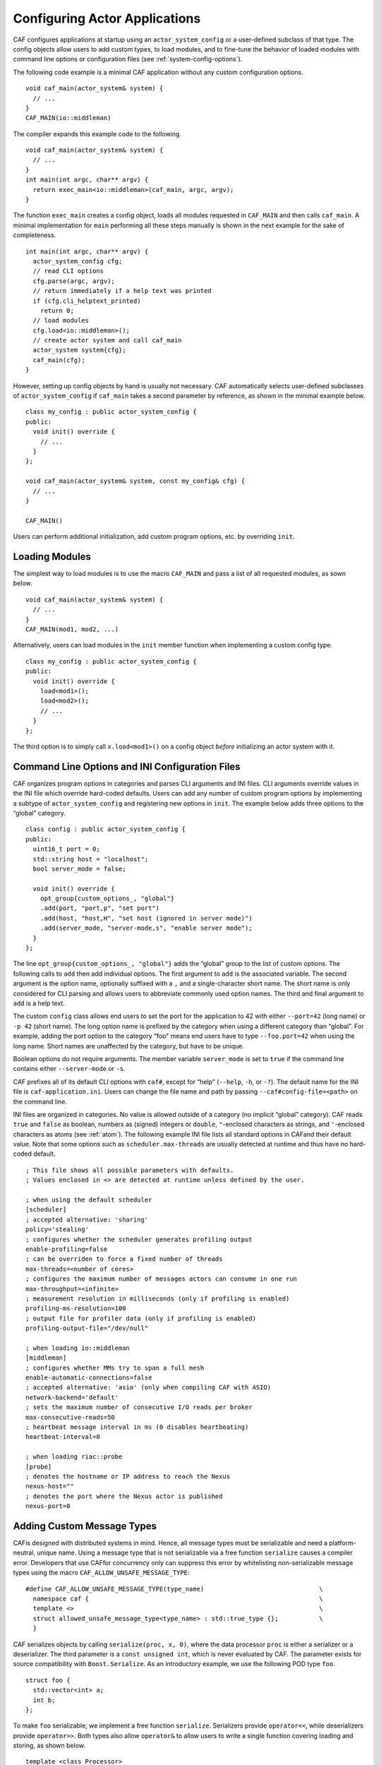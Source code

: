.. _system-config:

Configuring Actor Applications
==============================

CAF configures applications at startup using an ``actor_system_config`` or a user-defined subclass of that type. The config objects allow users to add custom types, to load modules, and to fine-tune the behavior of loaded modules with command line options or configuration files (see :ref:`system-config-options`).

The following code example is a minimal CAF application without any custom configuration options.

::

    void caf_main(actor_system& system) {
      // ...
    }
    CAF_MAIN(io::middleman)

The compiler expands this example code to the following.

::

    void caf_main(actor_system& system) {
      // ...
    }
    int main(int argc, char** argv) {
      return exec_main<io::middleman>(caf_main, argc, argv);
    }

The function ``exec_main`` creates a config object, loads all modules requested in ``CAF_MAIN`` and then calls ``caf_main``. A minimal implementation for ``main`` performing all these steps manually is shown in the next example for the sake of completeness.

::

    int main(int argc, char** argv) {
      actor_system_config cfg;
      // read CLI options
      cfg.parse(argc, argv);
      // return immediately if a help text was printed
      if (cfg.cli_helptext_printed)
        return 0;
      // load modules
      cfg.load<io::middleman>();
      // create actor system and call caf_main
      actor_system system{cfg};
      caf_main(cfg);
    }

However, setting up config objects by hand is usually not necessary. CAF automatically selects user-defined subclasses of ``actor_system_config`` if ``caf_main`` takes a second parameter by reference, as shown in the minimal example below.

::

    class my_config : public actor_system_config {
    public:
      void init() override {
        // ...
      }
    };

    void caf_main(actor_system& system, const my_config& cfg) {
      // ...
    }

    CAF_MAIN()

Users can perform additional initialization, add custom program options, etc. by overriding ``init``.

.. _system-config-module:

Loading Modules
---------------

The simplest way to load modules is to use the macro ``CAF_MAIN`` and pass a list of all requested modules, as sown below.

::

    void caf_main(actor_system& system) {
      // ...
    }
    CAF_MAIN(mod1, mod2, ...)

Alternatively, users can load modules in the ``init`` member function when implementing a custom config type.

::

    class my_config : public actor_system_config {
    public:
      void init() override {
        load<mod1>();
        load<mod2>();
        // ...
      }
    };

The third option is to simply call ``x.load<mod1>()`` on a config object *before* initializing an actor system with it.

.. _system-config-options:

Command Line Options and INI Configuration Files
------------------------------------------------

CAF organizes program options in categories and parses CLI arguments and INI files. CLI arguments override values in the INI file which override hard-coded defaults. Users can add any number of custom program options by implementing a subtype of ``actor_system_config`` and registering new options in ``init``. The example below adds three options to the “global” category.

::

    class config : public actor_system_config {
    public:
      uint16_t port = 0;
      std::string host = "localhost";
      bool server_mode = false;

      void init() override {
        opt_group{custom_options_, "global"}
        .add(port, "port,p", "set port")
        .add(host, "host,H", "set host (ignored in server mode)")
        .add(server_mode, "server-mode,s", "enable server mode");
      }
    };

The line ``opt_group{custom_options_, "global"}`` adds the “global” group to the list of custom options. The following calls to ``add`` then add individual options. The first argument to ``add`` is the associated variable. The second argument is the option name, optionally suffixed with a ``,`` and a single-character short name. The short name is only considered for CLI parsing and allows users to abbreviate commonly used option names. The third and final argument to ``add`` is a help text.

The custom ``config`` class allows end users to set the port for the application to 42 with either ``--port=42`` (long name) or ``-p 42`` (short name). The long option name is prefixed by the category when using a different category than “global”. For example, adding the port option to the category “foo” means end users have to type ``--foo.port=42`` when using the long name. Short names are unaffected by the category, but have to be unique.

Boolean options do not require arguments. The member variable ``server_mode`` is set to ``true`` if the command line contains either ``--server-mode`` or ``-s``.

CAF prefixes all of its default CLI options with ``caf#``, except for “help” (``--help``, ``-h``, or ``-?``). The default name for the INI file is ``caf-application.ini``. Users can change the file name and path by passing ``--caf#config-file=<path>`` on the command line.

INI files are organized in categories. No value is allowed outside of a category (no implicit “global” category). CAF reads ``true`` and ``false`` as boolean, numbers as (signed) integers or ``double``, ``"``-enclosed characters as strings, and ``'``-enclosed characters as atoms (see :ref:`atom`). The following example INI file lists all standard options in CAFand their default value. Note that some options such as ``scheduler.max-threads`` are usually detected at runtime and thus have no hard-coded default.

::

    ; This file shows all possible parameters with defaults.
    ; Values enclosed in <> are detected at runtime unless defined by the user.

    ; when using the default scheduler
    [scheduler]
    ; accepted alternative: 'sharing'
    policy='stealing'
    ; configures whether the scheduler generates profiling output
    enable-profiling=false
    ; can be overriden to force a fixed number of threads
    max-threads=<number of cores>
    ; configures the maximum number of messages actors can consume in one run
    max-throughput=<infinite>
    ; measurement resolution in milliseconds (only if profiling is enabled)
    profiling-ms-resolution=100
    ; output file for profiler data (only if profiling is enabled)
    profiling-output-file="/dev/null"

    ; when loading io::middleman
    [middleman]
    ; configures whether MMs try to span a full mesh
    enable-automatic-connections=false
    ; accepted alternative: 'asio' (only when compiling CAF with ASIO)
    network-backend='default'
    ; sets the maximum number of consecutive I/O reads per broker
    max-consecutive-reads=50
    ; heartbeat message interval in ms (0 disables heartbeating)
    heartbeat-interval=0

    ; when loading riac::probe
    [probe]
    ; denotes the hostname or IP address to reach the Nexus
    nexus-host=""
    ; denotes the port where the Nexus actor is published
    nexus-port=0

.. _adding-custom-message-types:

Adding Custom Message Types
---------------------------

CAFis designed with distributed systems in mind. Hence, all message types must be serializable and need a platform-neutral, unique name. Using a message type that is not serializable via a free function ``serialize`` causes a compiler error. Developers that use CAFfor concurrency only can suppress this error by whitelisting non-serializable message types using the macro ``CAF_ALLOW_UNSAFE_MESSAGE_TYPE``:

::

    #define CAF_ALLOW_UNSAFE_MESSAGE_TYPE(type_name)                               \
      namespace caf {                                                              \
      template <>                                                                  \
      struct allowed_unsafe_message_type<type_name> : std::true_type {};           \
      }

CAF serializes objects by calling ``serialize(proc, x, 0)``, where the data processor ``proc`` is either a serializer or a deserializer. The third parameter is a ``const unsigned int``, which is never evaluated by CAF. The parameter exists for source compatibility with ``Boost.Serialize``. As an introductory example, we use the following POD type ``foo``.

::

    struct foo {
      std::vector<int> a;
      int b;
    };

To make ``foo`` serializable, we implement a free function ``serialize``. Serializers provide ``operator<<``, while deserializers provide ``operator>>``. Both types also allow ``operator&`` to allow users to write a single function covering loading and storing, as shown below.

::

    template <class Processor>
    void serialize(Processor& proc, foo& x, const unsigned int) {
      proc & x.a;
      proc & x.b;
    }

Finally, we give ``foo`` a platform-neutral name and add it to the list of serializable types.

::

    class config : public actor_system_config {
    public:
      void init() override {
        add_message_type<foo>("foo");
      }
    };

    void caf_main(actor_system& system, const config&) {

If loading and storing cannot be implemented in a single function, users can query whether the processor is loading or storing as shown below.

::

    template <class T>
    typename std::enable_if<T::is_saving::value>::type
    serialize(T& out, const foo& x, const unsigned int) {
    template <class T>
    typename std::enable_if<T::is_loading::value>::type
    serialize(T& in, foo& x, const unsigned int) {

.. _adding-custom-error-types:

Adding Custom Error Types
-------------------------

Adding a custom error type to the system is a convenience feature to allow improve the string representation. Error types can be added by implementing a render function and passing it to ``add_error_category``, as shown in :ref:`custom-error`.
